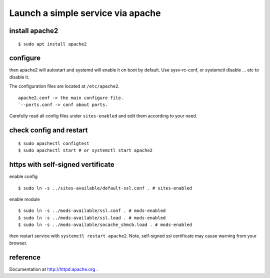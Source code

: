 Launch a simple service via apache
==================================

install apache2
---------------

::

    $ sudo apt install apache2

configure
---------

then apache2 will autostart and systemd will enable it on boot by
default. Use sysv-rc-conf, or systemctl disable ... etc to disable it.

The configuration files are located at ``/etc/apache2``.

::

    apache2.conf -> the main configure file.
    `--ports.conf -> conf about ports.

Carefully read all config files under ``sites-enabled`` and edit them
according to your need.

check config and restart
------------------------

::

    $ sudo apachectl configtest
    $ sudo apachectl start # or systemctl start apache2

https with self-signed vertificate
----------------------------------

enable config

::

    $ sudo ln -s ../sites-available/default-ssl.conf . # sites-enabled

enable module

::

    $ sudo ln -s ../mods-available/ssl.conf . # mods-enabled
    $ sudo ln -s ../mods-available/ssl.load . # mods-enabled
    $ sudo ln -s ../mods-available/socache_shmcb.load . # mods-enabled

then restart service with ``systemctl restart apache2``. Note,
self-signed ssl certificate may cause warning from your browser.

reference
---------

Documentation at http://httpd.apache.org .
